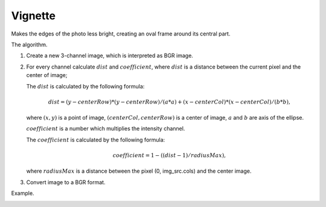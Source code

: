 =========================================
Vignette
=========================================

Makes the edges of the photo less bright, creating an oval frame around its central part.

.. cpp:function:: int vignette(cv::InputArray src, cv::OutputArray dst, cv::Size rect)

   :param src: Source 8-bit three-channel image.
   :param dst: Destination image of the same size and the same type as **src**.
   :param rect: Size of rectangle describes an ellipse, whose center is at the center image.
   :return: Error code.

The algorithm.

#. Create a new 3-channel image, which is interpreted as BGR image.

#. For every channel calculate :math:`dist` and :math:`coefficient`, where
   :math:`dist` is a distance between the current pixel and the center of image;

   The :math:`dist` is calculated by the following 
   formula:

   .. math::

      dist = (y - centerRow) * (y - centerRow) / (a * a) +
      (x - centerCol) * (x - centerCol) / (b * b),

   where :math:`(x, y)` is a point of image, :math:`(centerCol, centerRow)` is a center of image, :math:`a` and :math:`b` are axis of the ellipse.

   :math:`coefficient` is a number which multiplies the intensity channel.

   The :math:`coefficient` is calculated by the following formula:

   .. math::

      coefficient = 1 - ((dist - 1) / radiusMax),
   
   where :math:`radiusMax` is a distance between the pixel (0, img_src.cols) and the center image.

#. Convert image to a BGR format.

Example.

|srcImage| |dstImage|

.. |srcImage| image:: vignette_before.jpg
   :width: 40%

.. |dstImage| image:: vignette_after.jpg
   :width: 40%
